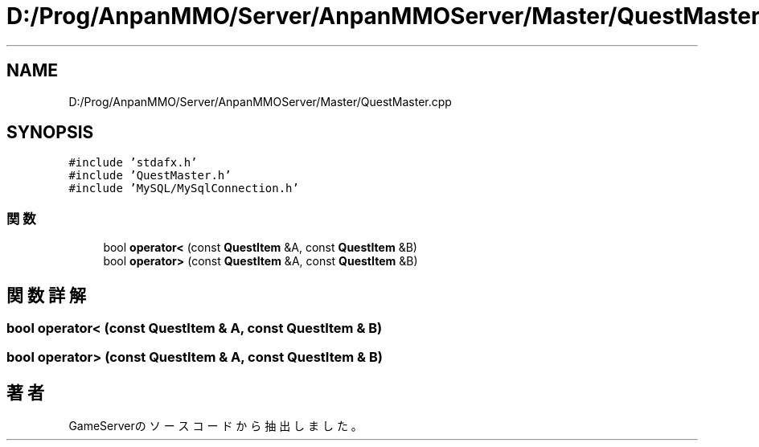 .TH "D:/Prog/AnpanMMO/Server/AnpanMMOServer/Master/QuestMaster.cpp" 3 "2018年12月20日(木)" "GameServer" \" -*- nroff -*-
.ad l
.nh
.SH NAME
D:/Prog/AnpanMMO/Server/AnpanMMOServer/Master/QuestMaster.cpp
.SH SYNOPSIS
.br
.PP
\fC#include 'stdafx\&.h'\fP
.br
\fC#include 'QuestMaster\&.h'\fP
.br
\fC#include 'MySQL/MySqlConnection\&.h'\fP
.br

.SS "関数"

.in +1c
.ti -1c
.RI "bool \fBoperator<\fP (const \fBQuestItem\fP &A, const \fBQuestItem\fP &B)"
.br
.ti -1c
.RI "bool \fBoperator>\fP (const \fBQuestItem\fP &A, const \fBQuestItem\fP &B)"
.br
.in -1c
.SH "関数詳解"
.PP 
.SS "bool operator< (const \fBQuestItem\fP & A, const \fBQuestItem\fP & B)"

.SS "bool operator> (const \fBQuestItem\fP & A, const \fBQuestItem\fP & B)"

.SH "著者"
.PP 
 GameServerのソースコードから抽出しました。
